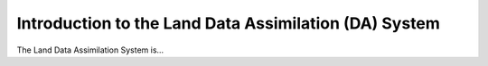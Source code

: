 .. _Intro:

=========================================================
Introduction to the Land Data Assimilation (DA) System
=========================================================

The Land Data Assimilation System is...